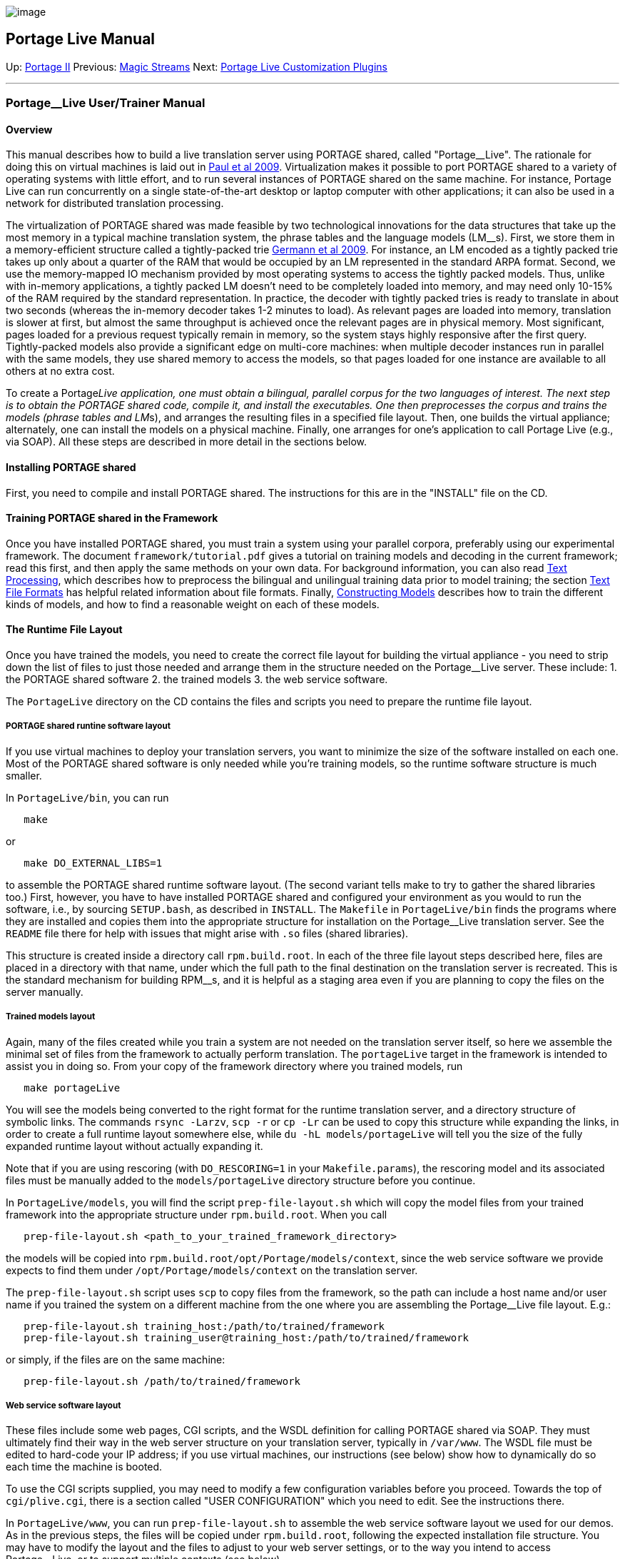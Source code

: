 image:uploads/NRC_banner_e.jpg[image]

Portage Live Manual
-------------------

Up: link:PortageMachineTranslation.html[Portage II] Previous:
link:PORTAGE_sharedMagicStreams.html[Magic Streams] Next:
link:PortageLiveCustomizationPlugins.html[Portage Live
Customization Plugins]

'''''

Portage__Live User/Trainer Manual
~~~~~~~~~~~~~~~~~~~~~~~~~~~~~~~~~

Overview
^^^^^^^^

This manual describes how to build a live translation server using
PORTAGE shared, called "Portage__Live". The rationale for doing this on
virtual machines is laid out in
link:PORTAGE_sharedAnnotatedBibliography.html#Pauletal2009[Paul
et al 2009]. Virtualization makes it possible to port PORTAGE shared to
a variety of operating systems with little effort, and to run several
instances of PORTAGE shared on the same machine. For instance, Portage
Live can run concurrently on a single state-of-the-art desktop or laptop
computer with other applications; it can also be used in a network for
distributed translation processing.

The virtualization of PORTAGE shared was made feasible by two
technological innovations for the data structures that take up the most
memory in a typical machine translation system, the phrase tables and
the language models (LM__s). First, we store them in a memory-efficient
structure called a tightly-packed trie
link:PORTAGE_sharedAnnotatedBibliography.html#Germannetal2009[Germann
et al 2009]. For instance, an LM encoded as a tightly packed trie takes
up only about a quarter of the RAM that would be occupied by an LM
represented in the standard ARPA format. Second, we use the
memory-mapped IO mechanism provided by most operating systems to access
the tightly packed models. Thus, unlike with in-memory applications, a
tightly packed LM doesn't need to be completely loaded into memory, and
may need only 10-15% of the RAM required by the standard representation.
In practice, the decoder with tightly packed tries is ready to translate
in about two seconds (whereas the in-memory decoder takes 1-2 minutes to
load). As relevant pages are loaded into memory, translation is slower
at first, but almost the same throughput is achieved once the relevant
pages are in physical memory. Most significant, pages loaded for a
previous request typically remain in memory, so the system stays highly
responsive after the first query. Tightly-packed models also provide a
significant edge on multi-core machines: when multiple decoder instances
run in parallel with the same models, they use shared memory to access
the models, so that pages loaded for one instance are available to all
others at no extra cost.

To create a Portage__Live application, one must obtain a bilingual,
parallel corpus for the two languages of interest. The next step is to
obtain the PORTAGE shared code, compile it, and install the executables.
One then preprocesses the corpus and trains the models (phrase tables
and LM__s), and arranges the resulting files in a specified file layout.
Then, one builds the virtual appliance; alternately, one can install the
models on a physical machine. Finally, one arranges for one's
application to call Portage Live (e.g., via SOAP). All these steps are
described in more detail in the sections below.

Installing PORTAGE shared
^^^^^^^^^^^^^^^^^^^^^^^^^

First, you need to compile and install PORTAGE shared. The instructions
for this are in the "INSTALL" file on the CD.

Training PORTAGE shared in the Framework
^^^^^^^^^^^^^^^^^^^^^^^^^^^^^^^^^^^^^^^^

Once you have installed PORTAGE shared, you must train a system using
your parallel corpora, preferably using our experimental framework. The
document `framework/tutorial.pdf` gives a tutorial on training models
and decoding in the current framework; read this first, and then apply
the same methods on your own data. For background information, you can
also read link:PORTAGE_sharedTextProcessing.html[Text
Processing], which describes how to preprocess the bilingual and
unilingual training data prior to model training; the section
link:PORTAGE_sharedFileFormats.html[Text File Formats] has
helpful related information about file formats. Finally,
link:PORTAGE_sharedTrainingModels.html[Constructing Models]
describes how to train the different kinds of models, and how to find a
reasonable weight on each of these models.

The Runtime File Layout
^^^^^^^^^^^^^^^^^^^^^^^

Once you have trained the models, you need to create the correct file
layout for building the virtual appliance - you need to strip down the
list of files to just those needed and arrange them in the structure
needed on the Portage__Live server. These include: 1. the PORTAGE shared
software 2. the trained models 3. the web service software.

The `PortageLive` directory on the CD contains the files and scripts you
need to prepare the runtime file layout.

PORTAGE shared runtine software layout
++++++++++++++++++++++++++++++++++++++

If you use virtual machines to deploy your translation servers, you want
to minimize the size of the software installed on each one. Most of the
PORTAGE shared software is only needed while you're training models, so
the runtime software structure is much smaller.

In `PortageLive/bin`, you can run

-------
   make
-------

or

--------------------------
   make DO_EXTERNAL_LIBS=1
--------------------------

to assemble the PORTAGE shared runtime software layout. (The second
variant tells make to try to gather the shared libraries too.) First,
however, you have to have installed PORTAGE shared and configured your
environment as you would to run the software, i.e., by sourcing
`SETUP.bash`, as described in `INSTALL`. The `Makefile` in
`PortageLive/bin` finds the programs where they are installed and copies
them into the appropriate structure for installation on the
Portage__Live translation server. See the `README` file there for help
with issues that might arise with `.so` files (shared libraries).

This structure is created inside a directory call `rpm.build.root`. In
each of the three file layout steps described here, files are placed in
a directory with that name, under which the full path to the final
destination on the translation server is recreated. This is the standard
mechanism for building RPM__s, and it is helpful as a staging area even
if you are planning to copy the files on the server manually.

Trained models layout
+++++++++++++++++++++

Again, many of the files created while you train a system are not needed
on the translation server itself, so here we assemble the minimal set of
files from the framework to actually perform translation. The
`portageLive` target in the framework is intended to assist you in doing
so. From your copy of the framework directory where you trained models,
run

-------------------
   make portageLive
-------------------

You will see the models being converted to the right format for the
runtime translation server, and a directory structure of symbolic links.
The commands `rsync -Larzv`, `scp -r` or `cp -Lr` can be used to copy
this structure while expanding the links, in order to create a full
runtime layout somewhere else, while `du -hL models/portageLive` will
tell you the size of the fully expanded runtime layout without actually
expanding it.

Note that if you are using rescoring (with `DO_RESCORING=1` in your
`Makefile.params`), the rescoring model and its associated files must be
manually added to the `models/portageLive` directory structure before
you continue.

In `PortageLive/models`, you will find the script `prep-file-layout.sh`
which will copy the model files from your trained framework into the
appropriate structure under `rpm.build.root`. When you call

-----------------------------------------------------------------
   prep-file-layout.sh <path_to_your_trained_framework_directory>
-----------------------------------------------------------------

the models will be copied into
`rpm.build.root/opt/Portage/models/context`, since the web service
software we provide expects to find them under
`/opt/Portage/models/context` on the translation server.

The `prep-file-layout.sh` script uses `scp` to copy files from the
framework, so the path can include a host name and/or user name if you
trained the system on a different machine from the one where you are
assembling the Portage__Live file layout. E.g.:

-----------------------------------------------------------------------------
   prep-file-layout.sh training_host:/path/to/trained/framework
   prep-file-layout.sh training_user@training_host:/path/to/trained/framework
-----------------------------------------------------------------------------

or simply, if the files are on the same machine:

-------------------------------------------------
   prep-file-layout.sh /path/to/trained/framework
-------------------------------------------------

Web service software layout
+++++++++++++++++++++++++++

These files include some web pages, CGI scripts, and the WSDL definition
for calling PORTAGE shared via SOAP. They must ultimately find their way
in the web server structure on your translation server, typically in
`/var/www`. The WSDL file must be edited to hard-code your IP address;
if you use virtual machines, our instructions (see below) show how to
dynamically do so each time the machine is booted.

To use the CGI scripts supplied, you may need to modify a few
configuration variables before you proceed. Towards the top of
`cgi/plive.cgi`, there is a section called "USER CONFIGURATION" which
you need to edit. See the instructions there.

In `PortageLive/www`, you can run `prep-file-layout.sh` to assemble the
web service software layout we used for our demos. As in the previous
steps, the files will be copied under `rpm.build.root`, following the
expected installation file structure. You may have to modify the layout
and the files to adjust to your web server settings, or to the way you
intend to access Portage__Live, or to support multiple contexts (see
below).

Making RPM__s
+++++++++++++

Before you build your virtual machines, you should make three RPM__s. An
RPM is like a zip file which embeds instructions on how and where to
install software on a Linux machine. We use VM__Ware Studio to build our
RPM__s, but any tool that creates them will do. The three file layouts
described above should be packaged as RPM__s `PortageLive-bin`,
`PortageLive-models-`_context_, and `PortageLive-www`. The keyword
_context_ should be replaced by label for each different context you
train, so that you can distinguish them later.

We use VM__Ware Studio to build an RPM from each of the three
`rpm.build.root` directories created earlier. Assuming you have VM__Ware
Studio installed, and `mkpkg` is in your path, you can go into each of
`PortageLive/bin`, `PortageLive/models` and `PortageLive/www`, and do
the following:

1.  Edit `control.spec` and adjust the descriptions and other fields if
necessary. You should pay special attention to `models/control.spec` and
describe what models you have trained and are installing, replacing
`context` in the Name by a label representing the actual context you are
packaging.
2.  Run `../scripts/make-rpm.sh`. This script increments the Release
number, creates the RPM file, and gives it an appropriate name.

Having followed these instructions in the three directories, you will
have the three RPM__s necessary to build your Portage__Live Virtual
Appliance.

Note that if you are working with a physical machine as translation
server, you can skip the creation of RPM__s and follow the instructions
under "Installing Portage__Live on a physical machine" below.

Caveat: with very large models, we have had difficulties packaging the
models into an RPM. In such cases, we skip the creation of
`PortageLive-models-`_context_ and instead we rsync the model files
directly to the VM after booting it, as described under "Installing
Portage__Live on a physical machine" below.

Installing multiple contexts on the same machine
++++++++++++++++++++++++++++++++++++++++++++++++

Portage__Live can be associated with multiple contexts. Each context
consists of a system you trained, and therefore specifies a translation
direction (e.g., English to French), a domain (e.g., parliamentary
debates) and all the training parameters you have chosen. Typically, the
models linked to a context are designed to work well in that context
(e.g., the translation of parliamentary debates from English to French).

The instructions shown above all assume a single context is installed on
a translation server (an appropriate choice for Virtual Appliances), but
we provide support for installing multiple contexts on the same server:

* Multiple contexts share the same PORTAGE shared runtime software, so
you only install this once.

* The models for each context should be installed under
`/opt/Portage/models/`_context_, where _context_ is a label you chose
for that context.

* The web service software we provide supports multiple contexts. The
CGI interface (`plive.cgi`) automatically detects which contexts are
installed in `/opt/Portage/models/`, and uses a drop box to let the user
pick among them. The SOAP interface (`PortageLiveAPI.php` and
`PortageLiveAPI.wsdl`) considers "context" to be the default context,
but also has methods that accept a context label as and argument.

Installing the Portage__Live server
^^^^^^^^^^^^^^^^^^^^^^^^^^^^^^^^^^^

Virtual or physical machines?
+++++++++++++++++++++++++++++

As we've suggested earlier, Portage__Live may run either on an actual
physical machine, or on a virtual machine. The machine, physical or
virtual, should be a server running Linux, with apache, mod___ssl, php
and php-soap installed.

To help you chose between virtual or physical machines, here are some
advantages of each option:

Virtual machines:

1.  you can deploy Portage Live on your existing infrastructure, even
your desktop machines, regardless of the OS your are running on them;
2.  you can tap in to your virtualization infrastructure, if you already
have one;
3.  you can tap in to cloud computing, deploying Portage Live on 3rd
party clouds;
4.  virtualization makes it possible to adjust assigned resources as the
load fluctuates.

Physical machines:

1.  if you use a multi-core machine as your translation server, you can
maximize the benefits of using shared memory between instances of the
decoder, and you can pool resources together for different translation
contexts;
2.  you don't need VM__Ware or RPM__s.

Building the Virtual Appliance
++++++++++++++++++++++++++++++

A Virtual Machine with specialized software installed on it is often
referred to as a Virtual Appliance, because it is not considered a
general-purpose machine, but rather an appliance with a specific
purpose.

If you choose the Virtual Appliance option, instructions showing how to
create it using VM__Ware Studio are found in `PLiveVA.pdf` in
`PortageLive/va`. The RPM__s we created previously are installed on the
virtual machine as part of its creation process.

Installing Portage__Live on a physical machine
++++++++++++++++++++++++++++++++++++++++++++++

If you choose the physical machine option, you can manually copy the
runtime file layout using `rsync`, `scp` or similar tools. `rsync` is
probably the easiest option, since it can reproduce the structure in a
single command even if it already exists partially on the destination
host:

---------------------------------------------
   rsync -arzv rpm.build.root/* root@<host>:/
---------------------------------------------

or, if the destination machine is the same as the building machine:

--------------------------------
   rsync -arv rpm.build.root/* /
--------------------------------

This command mimics the structure in `rpm.build.root` under `/` (the
root directory) on machine <host>, using the root (i.e., administrator)
account.

Copy the three `rpm.build.root` structures to their destination on your
physical server. You can copy the PORTAGE shared and web service
software once - you can probably even install all the PORTAGE shared
software instead of the minimal layout described above, since space will
likely be less limited than on virtual machines. Then for each context
you want to make available, copy the model files to an appropriate
location, as suggested in the section on multiple contexts above.

Calling Portage__Live from Your Application
^^^^^^^^^^^^^^^^^^^^^^^^^^^^^^^^^^^^^^^^^^^

In our experiments and demos, we have used SOAP as well as PHP and CGI
scripts to make the translation results available to client
applications.

SOAP API
++++++++

The advantage of using SOAP is that it makes it feasible to call
Portage__Live directly from existing service-oriented applications. We
provide a SOAP API you can use for this task, which is part of the web
service software layout described earlier. The API is implemented in the
PHP script `PortageLiveAPI.php`. The associated WSDL,
`PortageLiveAPI.wsdl`, serves both as interface definition for other
languages, and contains the documentation of the API. In the end, the
PHP script calls PORTAGE shared via the `soap-translate.sh` script that
is created when you train your models.

The current SOAP API includes methods `translate()`, `translateTMX()`
and `translateSDLXLIFF()` for translating plain text, TMX files or
SDLXLIFF files, with or without confidence estimation. `getAllContext()`
lists installed contexts while `translateFileStatus()` can be used to
monitor the status of asynchronous TMX translation requests. These
methods are documented in the WSDL file itself.

A sample PHP web page invoking this service, `soap.php`, is included
with the API for the purpose of testing and illustration; it calls all
the methods listed above. (But don't use it to offer Portage**Live via a
web page; use `plive.cgi` instead, described below.) We have also
successfully used our API from Java (using Eclipse) and C# and it can be
used from any language that supports SOAP.

The SOAP API has changed significantly with version 3.0. The changes
over the versions of PORTAGE shared are documented in
`doc/PortageAPIComparison.pdf`. Sample PHP code that you can port to
your applications's language is provided in determine-version.php to
automatically detect the version of Portage**Live installed on a
particular server.

CGI scripts (interactive web page)
++++++++++++++++++++++++++++++++++

An alternative solution uses CGI scripts to make the translation results
available via a web page. A pair of CGI scripts is installed as part of
the web service software layout: `plive.cgi` (to submit translation
requests) and `plive-monitor.cgi` (to monitor translation requests).
These CGI scripts work as follows: a text box is available to perform
translation of short texts while the user waits, and a upload button is
available to process long text or TMX files "offline": the text is
submitted to the server, then the user is shown a monitoring page
showing progress, and the result is available as a download at the end.

Using SSH
+++++++++

A third solution is to SSH to the translation server and call
`translate.pl` (or a wrapper script) directly. The `translate.sh` script
in the framework can be used to generate a wrapper script which calls
`translate.pl` with appropriate options. See for example the
`soap-translate.sh` script we create for use by the SOAP API. This
solution requires the use of DSS keys so you don't have to enter a
password for every request. The software integration will likely be
simpler this way if you are working in a Linux environment, but more
complicated in a Windows environment.

REST API
++++++++

We now have a prototype REST API that roughly follows the Google
translate API, for integration in applications that already support the
Google translate API. This REST API can be considered an alpha release,
however. It is not documented or supported yet. Talk to us if you're
interested in using it.

How to choose
+++++++++++++

The best choice will depend on what you are most familiar with and what
tools are most accessible to you. In the end, all methods are calling
the same `translate.pl` script; it is just a matter of determining which
way is easiest in your environment, which way satisfies your security
requirements, etc.

Extending the API
^^^^^^^^^^^^^^^^^

If you need to extend the function call, you can do so through our API.
You should modify `PortageLiveAPI.php` and `PortageLiveAPI.wsdl` to meet
your needs. You must be familiar with the creation of web services to do
this. Similarly, you can modify the actual call in the CGI script to
suit your needs. In all cases, you can get started by looking for the
call to `translate.pl` or `soap-translate.sh`.

'''''

Up: link:PortageMachineTranslation.html[Portage II] Previous:
link:PORTAGE_sharedMagicStreams.html[Magic Streams] Next:
link:PortageLiveCustomizationPlugins.html[Portage Live
Customization Plugins]  +

'''''

 +

[cols="<,<,<",]
|=======================================================================
|image:uploads/iit_sidenav_graphictop_e.gif[NRC-CNRC]
|image:uploads/mainf1.gif[National
Research Council Canada]
|image:uploads/mainWordmark.gif[Government
of Canada]

|image:uploads/sidenav_graphicbottom_e.gif[NRC-CNRC]
|Traitement multilingue de textes / Multilingual Text Processing +
 Technologies de l'information et des communications / Information and
Communications Technologies +
 Conseil national de recherches Canada / National Research Council
Canada +
 Copyright 2004-2016, Sa Majesté la Reine du Chef du Canada / Her
Majesty in Right of Canada
|=======================================================================


